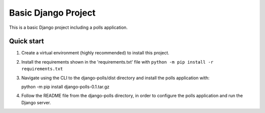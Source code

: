 =====
Basic Django Project
=====

This is a basic Django project including a polls application.

Quick start
-----------

1.  Create a virtual environment (highly recommended) to install this project.

2.  Install the requirements shown in the 'requirements.txt' file with
    ``python -m pip install -r requirements.txt``

3.  Navigate using the CLI to the django-polls/dist directory and install the polls application with::

    python -m pip install django-polls-0.1.tar.gz

4.  Follow the README file from the django-polls directory, in order to configure the polls application and run the Django server.